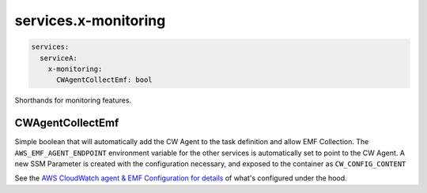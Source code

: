 
.. meta::
    :description: ECS Compose-X service level x-monitoring extensions
    :keywords: AWS, AWS ECS, compose, monitoring

.. _x_services_monitoring_syntax:

======================
services.x-monitoring
======================

.. code-block:: yaml

    services:
      serviceA:
        x-monitoring:
          CWAgentCollectEmf: bool

Shorthands for monitoring features.


.. _monitoring_cw_agent_emf_collection:

CWAgentCollectEmf
===================

Simple boolean that will automatically add the CW Agent to the task definition and allow EMF Collection.
The ``AWS_EMF_AGENT_ENDPOINT`` environment variable for the other services is automatically set to point to the CW Agent.
A new SSM Parameter is created with the configuration necessary, and exposed to the container as ``CW_CONFIG_CONTENT``

See the `AWS CloudWatch agent & EMF Configuration for details`_ of what's configured under the hood.

.. _AWS CloudWatch agent & EMF Configuration for details: https://docs.aws.amazon.com/AmazonCloudWatch/latest/monitoring/CloudWatch_Embedded_Metric_Format_Generation_CloudWatch_Agent.html
